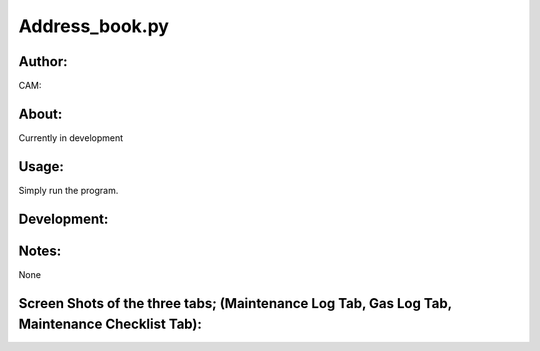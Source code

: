 ==========
Address_book.py
==========


Author:
==========
CAM:


About:
==========
Currently in development

Usage:
==========
Simply run the program. 

Development:
===========


Notes:
==========
None

Screen Shots of the three tabs; (Maintenance Log Tab, Gas Log Tab, Maintenance Checklist Tab):
==========


